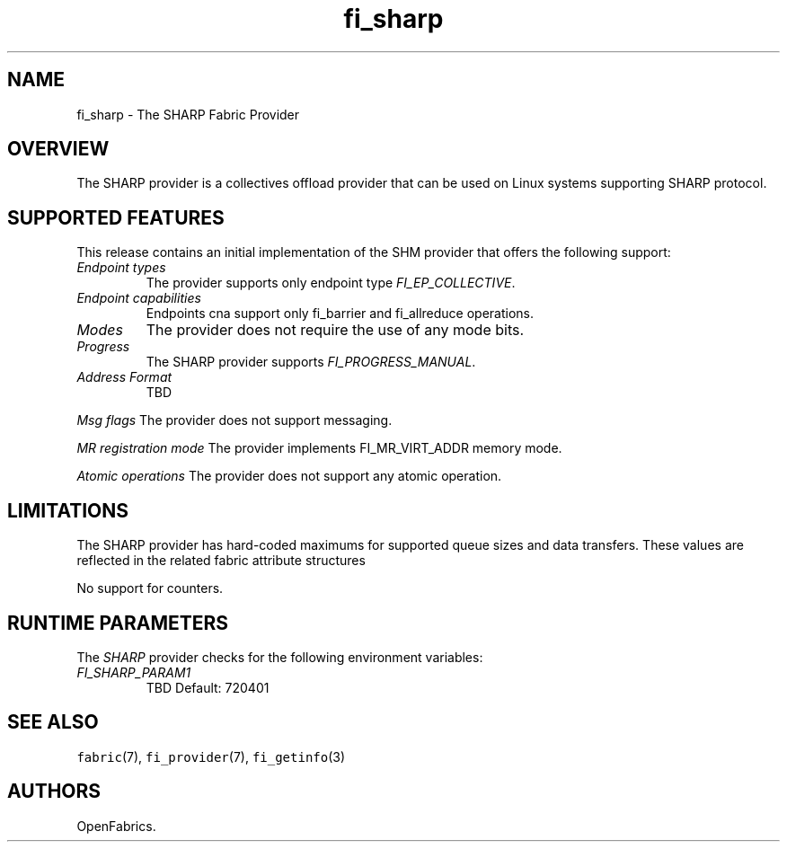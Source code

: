 .\" Automatically generated by Pandoc 2.0.6
.\"
.TH "fi_sharp" "7" "2022\-11\-10" "Libfabric Programmer's Manual" "#VERSION#"
.hy
.SH NAME
.PP
fi_sharp \- The SHARP Fabric Provider
.SH OVERVIEW
.PP
The SHARP provider is a collectives offload provider that can be used on
Linux systems supporting SHARP protocol.
.SH SUPPORTED FEATURES
.PP
This release contains an initial implementation of the SHM provider that
offers the following support:
.TP
.B \f[I]Endpoint types\f[]
The provider supports only endpoint type \f[I]FI_EP_COLLECTIVE\f[].
.RS
.RE
.TP
.B \f[I]Endpoint capabilities\f[]
Endpoints cna support only fi_barrier and fi_allreduce operations.
.RS
.RE
.TP
.B \f[I]Modes\f[]
The provider does not require the use of any mode bits.
.RS
.RE
.TP
.B \f[I]Progress\f[]
The SHARP provider supports \f[I]FI_PROGRESS_MANUAL\f[].
.RS
.RE
.TP
.B \f[I]Address Format\f[]
TBD
.RS
.RE
.PP
\f[I]Msg flags\f[] The provider does not support messaging.
.PP
\f[I]MR registration mode\f[] The provider implements FI_MR_VIRT_ADDR
memory mode.
.PP
\f[I]Atomic operations\f[] The provider does not support any atomic
operation.
.SH LIMITATIONS
.PP
The SHARP provider has hard\-coded maximums for supported queue sizes
and data transfers.
These values are reflected in the related fabric attribute structures
.PP
No support for counters.
.SH RUNTIME PARAMETERS
.PP
The \f[I]SHARP\f[] provider checks for the following environment
variables:
.TP
.B \f[I]FI_SHARP_PARAM1\f[]
TBD Default: 720401
.RS
.RE
.SH SEE ALSO
.PP
\f[C]fabric\f[](7), \f[C]fi_provider\f[](7), \f[C]fi_getinfo\f[](3)
.SH AUTHORS
OpenFabrics.

